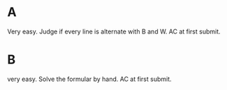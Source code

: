 * A
Very easy. Judge if every line is alternate with B and W. AC at first submit.
* B
very easy. Solve the formular by hand. AC at first submit.

